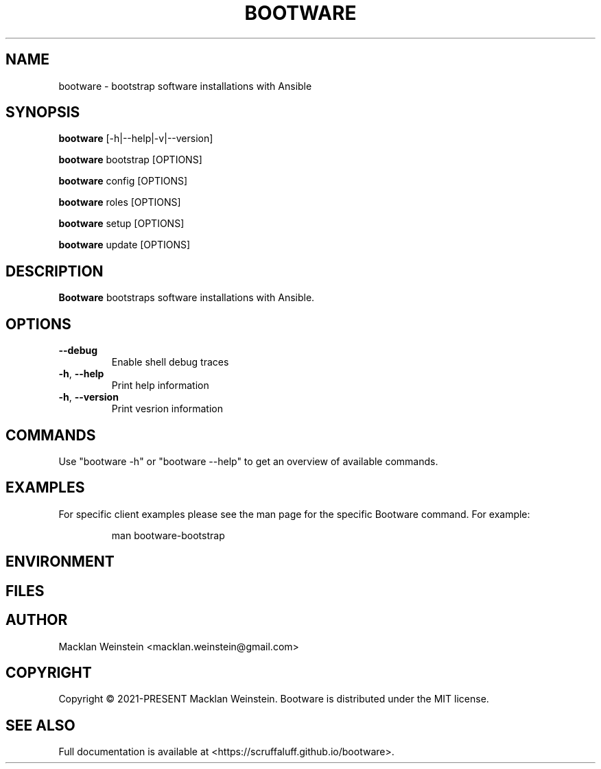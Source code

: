 \" Bootware man page, written in the Troff markup language.
\"
\" For a tutorial on writing man pages in Troff, visit https://liw.fi/manpages.
\" For a man page macro reference, visit https://linux.die.net/man/7/man.

.TH BOOTWARE 1

.SH NAME
bootware \- bootstrap software installations with Ansible

.SH SYNOPSIS
.B bootware
[-h|--help|-v|--version]
.PP
.B bootware
bootstrap [OPTIONS]
.PP
.B bootware
config [OPTIONS]
.PP
.B bootware
roles [OPTIONS]
.PP
.B bootware
setup [OPTIONS]
.PP
.B bootware
update [OPTIONS]

.SH DESCRIPTION
.B Bootware
bootstraps software installations with Ansible.

.SH OPTIONS
.TP
.BR \-\-debug
Enable shell debug traces
.TP
.BR \-h ", " \-\-help
Print help information
.TP
.BR \-h ", " \-\-version
Print vesrion information

.SH COMMANDS
Use "bootware -h" or "bootware \-\-help" to get an overview of available
commands.

.SH EXAMPLES
.PP
For specific client examples please see the man page for the specific Bootware
command. For example:

.PP
.RS

.nf
man bootware\-bootstrap

.fi
.RE

.SH ENVIRONMENT

.SH FILES

.SH AUTHOR
Macklan Weinstein <macklan.weinstein@gmail.com>

.SH COPYRIGHT
Copyright © 2021-PRESENT Macklan Weinstein. Bootware is distributed under the
MIT license.

.SH SEE ALSO
Full documentation is available at <https://scruffaluff.github.io/bootware>. 
